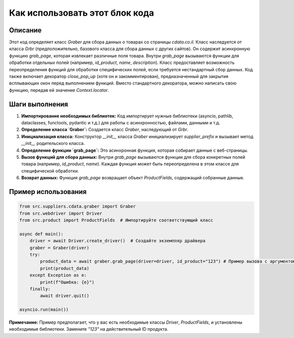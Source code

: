 Как использовать этот блок кода
=========================================================================================

Описание
-------------------------
Этот код определяет класс `Graber` для сбора данных о товарах со страницы `cdata.co.il`. Класс наследуется от класса `Grbr` (предположительно, базового класса для сбора данных с других сайтов).  Он содержит асинхронную функцию `grab_page`, которая извлекает различные поля товара.  Внутри `grab_page`  вызываются функции для обработки отдельных полей (например, `id_product`, `name`, `description`).  Класс предоставляет возможность переопределения функций для обработки специфических полей, если требуется нестандартный сбор данных. Код также включает декоратор `close_pop_up` (хотя он и закомментирован), предназначенный для закрытия всплывающих окон перед выполнением функций. Вместо стандартного декоратора, можно написать свою функцию, передав ей значение `Context.locator`.

Шаги выполнения
-------------------------
1. **Импортирование необходимых библиотек:** Код импортирует нужные библиотеки (asyncio, pathlib, dataclasses, functools, pydantic и т.д.) для работы с асинхронностью, файлами, данными и т.д.
2. **Определение класса `Graber`:** Создается класс `Graber`, наследующий от `Grbr`.
3. **Инициализация класса:**  Конструктор `__init__` класса `Graber` инициализирует `supplier_prefix` и вызывает метод `__init__` родительского класса.
4. **Определение функции `grab_page`:**  Это асинхронная функция, которая собирает данные с веб-страницы.
5. **Вызов функций для сбора данных:** Внутри `grab_page` вызываются функции для сбора конкретных полей товара (например, `id_product`, `name`).  Каждая функция может быть переопределена в этом классе для специфической обработки.
6. **Возврат данных:**  Функция `grab_page` возвращает объект `ProductFields`, содержащий собранные данные.

Пример использования
-------------------------
.. code-block:: python

    from src.suppliers.cdata.graber import Graber
    from src.webdriver import Driver
    from src.product import ProductFields  # Импортируйте соответствующий класс

    async def main():
        driver = await Driver.create_driver()  # Создайте экземпляр драйвера
        graber = Graber(driver)
        try:
            product_data = await graber.grab_page(driver=driver, id_product="123") # Пример вызова с аргументом
            print(product_data)
        except Exception as e:
            print(f"Ошибка: {e}")
        finally:
            await driver.quit()

    asyncio.run(main())


**Примечание:**  Пример предполагает, что у вас есть необходимые классы `Driver`, `ProductFields`, и  установлены необходимые библиотеки.  Замените `"123"` на действительный ID продукта.